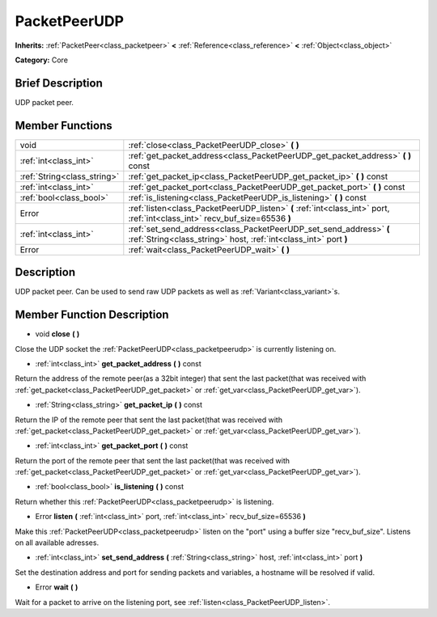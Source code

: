 .. Generated automatically by doc/tools/makerst.py in Godot's source tree.
.. DO NOT EDIT THIS FILE, but the doc/base/classes.xml source instead.

.. _class_PacketPeerUDP:

PacketPeerUDP
=============

**Inherits:** :ref:`PacketPeer<class_packetpeer>` **<** :ref:`Reference<class_reference>` **<** :ref:`Object<class_object>`

**Category:** Core

Brief Description
-----------------

UDP packet peer.

Member Functions
----------------

+------------------------------+------------------------------------------------------------------------------------------------------------------------------------------+
| void                         | :ref:`close<class_PacketPeerUDP_close>`  **(** **)**                                                                                     |
+------------------------------+------------------------------------------------------------------------------------------------------------------------------------------+
| :ref:`int<class_int>`        | :ref:`get_packet_address<class_PacketPeerUDP_get_packet_address>`  **(** **)** const                                                     |
+------------------------------+------------------------------------------------------------------------------------------------------------------------------------------+
| :ref:`String<class_string>`  | :ref:`get_packet_ip<class_PacketPeerUDP_get_packet_ip>`  **(** **)** const                                                               |
+------------------------------+------------------------------------------------------------------------------------------------------------------------------------------+
| :ref:`int<class_int>`        | :ref:`get_packet_port<class_PacketPeerUDP_get_packet_port>`  **(** **)** const                                                           |
+------------------------------+------------------------------------------------------------------------------------------------------------------------------------------+
| :ref:`bool<class_bool>`      | :ref:`is_listening<class_PacketPeerUDP_is_listening>`  **(** **)** const                                                                 |
+------------------------------+------------------------------------------------------------------------------------------------------------------------------------------+
| Error                        | :ref:`listen<class_PacketPeerUDP_listen>`  **(** :ref:`int<class_int>` port, :ref:`int<class_int>` recv_buf_size=65536  **)**            |
+------------------------------+------------------------------------------------------------------------------------------------------------------------------------------+
| :ref:`int<class_int>`        | :ref:`set_send_address<class_PacketPeerUDP_set_send_address>`  **(** :ref:`String<class_string>` host, :ref:`int<class_int>` port  **)** |
+------------------------------+------------------------------------------------------------------------------------------------------------------------------------------+
| Error                        | :ref:`wait<class_PacketPeerUDP_wait>`  **(** **)**                                                                                       |
+------------------------------+------------------------------------------------------------------------------------------------------------------------------------------+

Description
-----------

UDP packet peer. Can be used to send raw UDP packets as well as :ref:`Variant<class_variant>`s.

Member Function Description
---------------------------

.. _class_PacketPeerUDP_close:

- void  **close**  **(** **)**

Close the UDP socket the :ref:`PacketPeerUDP<class_packetpeerudp>` is currently listening on.

.. _class_PacketPeerUDP_get_packet_address:

- :ref:`int<class_int>`  **get_packet_address**  **(** **)** const

Return the address of the remote peer(as a 32bit integer) that sent the last packet(that was received with :ref:`get_packet<class_PacketPeerUDP_get_packet>` or :ref:`get_var<class_PacketPeerUDP_get_var>`).

.. _class_PacketPeerUDP_get_packet_ip:

- :ref:`String<class_string>`  **get_packet_ip**  **(** **)** const

Return the IP of the remote peer that sent the last packet(that was received with :ref:`get_packet<class_PacketPeerUDP_get_packet>` or :ref:`get_var<class_PacketPeerUDP_get_var>`).

.. _class_PacketPeerUDP_get_packet_port:

- :ref:`int<class_int>`  **get_packet_port**  **(** **)** const

Return the port of the remote peer that sent the last packet(that was received with :ref:`get_packet<class_PacketPeerUDP_get_packet>` or :ref:`get_var<class_PacketPeerUDP_get_var>`).

.. _class_PacketPeerUDP_is_listening:

- :ref:`bool<class_bool>`  **is_listening**  **(** **)** const

Return whether this :ref:`PacketPeerUDP<class_packetpeerudp>` is listening.

.. _class_PacketPeerUDP_listen:

- Error  **listen**  **(** :ref:`int<class_int>` port, :ref:`int<class_int>` recv_buf_size=65536  **)**

Make this :ref:`PacketPeerUDP<class_packetpeerudp>` listen on the "port" using a buffer size "recv_buf_size". Listens on all available adresses.

.. _class_PacketPeerUDP_set_send_address:

- :ref:`int<class_int>`  **set_send_address**  **(** :ref:`String<class_string>` host, :ref:`int<class_int>` port  **)**

Set the destination address and port for sending packets and variables, a hostname will be resolved if valid.

.. _class_PacketPeerUDP_wait:

- Error  **wait**  **(** **)**

Wait for a packet to arrive on the listening port, see :ref:`listen<class_PacketPeerUDP_listen>`.


